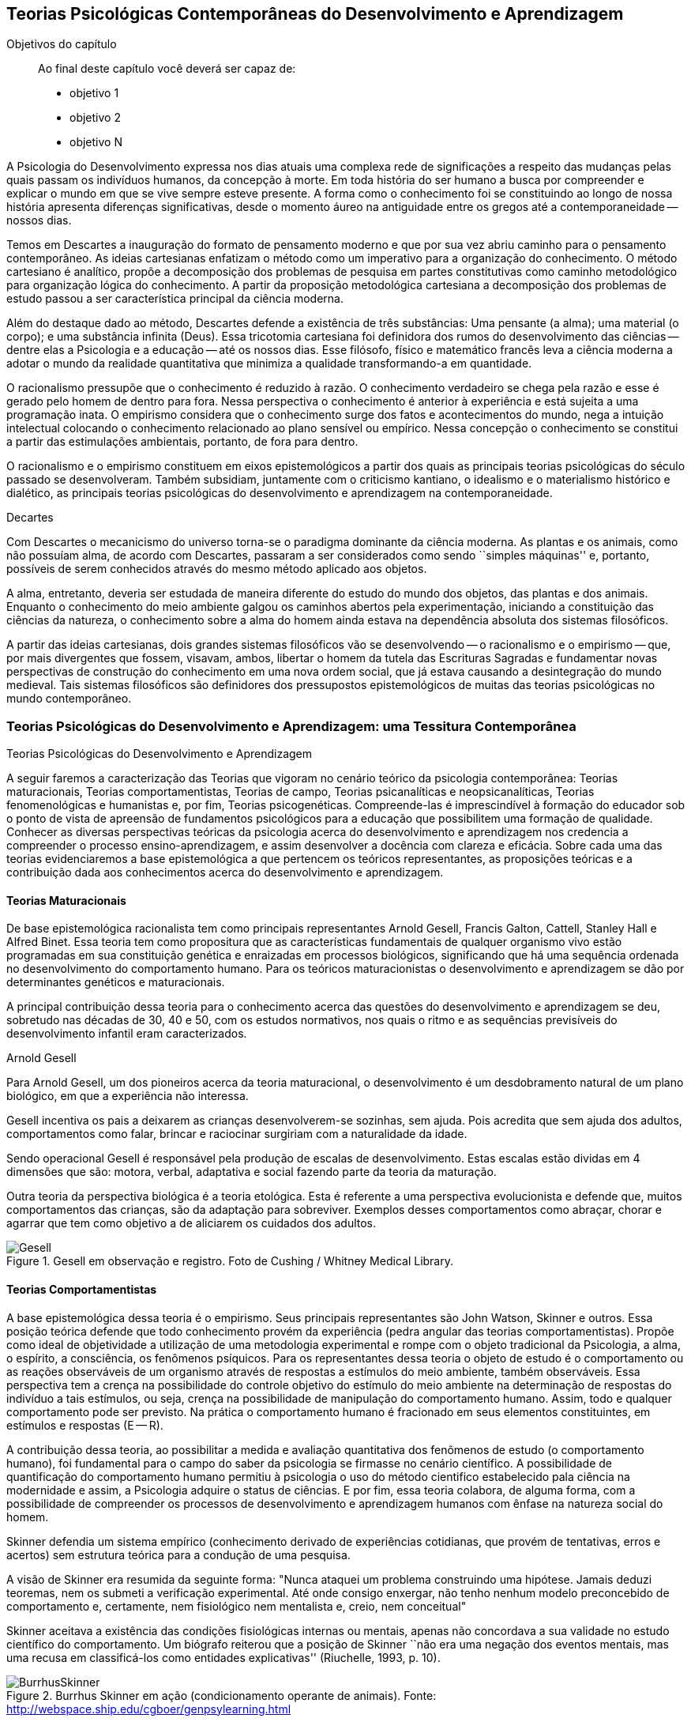 == Teorias Psicológicas Contemporâneas do Desenvolvimento e Aprendizagem

:cap: cap2
:online: {gitrepo}/blob/master/livro/capitulos/code/{cap}
:local: {code_dir}/{cap}
:img: {img_dir}/{cap}

.Objetivos do capítulo
____
Ao final deste capítulo você deverá ser capaz de:

* objetivo 1
* objetivo 2
* objetivo N
____

A Psicologia do Desenvolvimento expressa nos dias atuais uma complexa 
rede de significações a respeito das mudanças pelas quais passam 
os indivíduos humanos, da concepção à morte. Em toda história do 
ser humano a busca por compreender e explicar o mundo em que se vive 
sempre esteve presente. A forma como o conhecimento foi se 
constituindo ao longo de nossa história apresenta diferenças 
significativas, desde o momento áureo na antiguidade entre os gregos 
até a contemporaneidade -- nossos dias.

Temos em Descartes a inauguração do formato de pensamento moderno e 
que por sua vez abriu caminho para o pensamento contemporâneo. As 
ideias cartesianas enfatizam o método como um imperativo para a 
organização do conhecimento. O método cartesiano é analítico, 
propõe a decomposição dos problemas de pesquisa em partes 
constitutivas como caminho metodológico para organização lógica 
do conhecimento. A partir da proposição metodológica cartesiana a 
decomposição dos problemas de estudo passou a ser característica 
principal da ciência moderna.

Além do destaque dado ao método, Descartes defende a existência de 
três substâncias: Uma pensante (a alma); uma material (o corpo); e 
uma substância infinita (Deus). Essa tricotomia cartesiana foi 
definidora dos rumos do desenvolvimento das ciências -- dentre elas 
a Psicologia e a educação -- até os nossos dias. Esse filósofo, 
físico e matemático francês leva a ciência moderna a adotar o 
mundo da realidade quantitativa que minimiza a qualidade 
transformando-a em quantidade.

O racionalismo pressupõe que o conhecimento é reduzido à razão. O 
conhecimento verdadeiro se chega pela razão e esse é gerado pelo 
homem de dentro para fora. Nessa perspectiva o conhecimento é 
anterior à experiência e está sujeita a uma programação inata. O 
empirismo considera que o conhecimento surge dos fatos e 
acontecimentos do mundo, nega a intuição intelectual colocando o 
conhecimento relacionado ao plano sensível ou empírico. Nessa 
concepção o conhecimento se constitui a partir das estimulações 
ambientais, portanto, de fora para dentro.

O racionalismo e o empirismo constituem em eixos epistemológicos a 
partir dos quais as principais teorias psicológicas do século 
passado se desenvolveram. Também subsidiam, juntamente com o 
criticismo kantiano, o idealismo e o materialismo histórico e 
dialético, as principais teorias psicológicas do desenvolvimento e 
aprendizagem na contemporaneidade.

.Decartes
****
Com Descartes o mecanicismo do universo torna-se o paradigma 
dominante da ciência moderna. As plantas e os animais, como não 
possuíam alma, de acordo com Descartes, passaram a ser considerados 
como sendo ``simples máquinas'' e, portanto, possíveis de serem 
conhecidos através do mesmo método aplicado aos objetos. 

A alma, entretanto, deveria ser estudada de maneira diferente do 
estudo do mundo dos objetos, das plantas e dos animais. Enquanto o 
conhecimento do meio ambiente galgou os caminhos abertos pela 
experimentação, iniciando a constituição das ciências da 
natureza, o conhecimento sobre a alma do homem ainda estava na 
dependência absoluta dos sistemas filosóficos. 

A partir das ideias cartesianas, dois grandes sistemas filosóficos 
vão se desenvolvendo -- o racionalismo e o empirismo -- que, por 
mais divergentes que fossem, visavam, ambos, libertar o homem da 
tutela das Escrituras Sagradas e fundamentar novas perspectivas de 
construção do conhecimento em uma nova ordem social, que já estava 
causando a desintegração do mundo medieval. Tais sistemas 
filosóficos são definidores dos pressupostos epistemológicos de 
muitas das teorias psicológicas no mundo contemporâneo.

****

=== Teorias Psicológicas do Desenvolvimento e Aprendizagem: uma Tessitura Contemporânea
++++
<titleabbrev>Teorias Psicológicas do Desenvolvimento e Aprendizagem</titleabbrev>
++++

A seguir faremos a caracterização das Teorias que vigoram no 
cenário teórico da psicologia contemporânea: Teorias 
maturacionais, Teorias comportamentistas, Teorias de campo, Teorias 
psicanalíticas e neopsicanalíticas, Teorias fenomenológicas e 
humanistas e, por fim, Teorias psicogenéticas. Compreende-las é 
imprescindível à formação do educador sob o ponto de vista de 
apreensão de fundamentos psicológicos para a educação que 
possibilitem uma formação de qualidade. Conhecer as diversas 
perspectivas teóricas da psicologia acerca do desenvolvimento e 
aprendizagem nos credencia a compreender o processo 
ensino-aprendizagem, e assim desenvolver a docência com clareza e 
eficácia. Sobre cada uma das teorias evidenciaremos a base 
epistemológica a que pertencem os teóricos representantes, as 
proposições teóricas e a contribuição dada aos conhecimentos 
acerca do desenvolvimento e aprendizagem.


==== Teorias Maturacionais
De base epistemológica racionalista tem como principais 
representantes Arnold Gesell, Francis Galton, Cattell, Stanley Hall e 
Alfred Binet. Essa teoria tem como propositura que as 
características fundamentais de qualquer organismo vivo estão 
programadas em sua constituição genética e enraizadas em processos 
biológicos, significando que há uma sequência ordenada no 
desenvolvimento do comportamento humano. Para os teóricos 
maturacionistas o desenvolvimento e aprendizagem se dão por 
determinantes genéticos e maturacionais.

A principal contribuição dessa teoria para o conhecimento acerca 
das questões do desenvolvimento e aprendizagem se deu, sobretudo nas 
décadas de 30, 40 e 50, com os estudos normativos, nos quais o ritmo 
e as sequências previsíveis do desenvolvimento infantil eram 
caracterizados.

.Arnold Gesell
****
Para Arnold Gesell, um dos pioneiros acerca da teoria maturacional, o 
desenvolvimento é um desdobramento natural de um plano biológico, 
em que a experiência não interessa.

Gesell incentiva os pais a deixarem as crianças desenvolverem-se 
sozinhas, sem ajuda. Pois acredita que sem ajuda dos adultos, 
comportamentos como falar, brincar e raciocinar surgiriam com a 
naturalidade da idade.

Sendo operacional Gesell é responsável pela produção de escalas 
de desenvolvimento. Estas escalas estão dividas em 4 dimensões que 
são: motora, verbal, adaptativa e social fazendo parte da teoria da 
maturação.

Outra teoria da perspectiva biológica é a teoria etológica. Esta 
é referente a uma perspectiva evolucionista e defende que, muitos 
comportamentos das crianças, são da adaptação para sobreviver. 
Exemplos desses comportamentos como abraçar, chorar e agarrar que 
tem como objetivo a de aliciarem os cuidados dos adultos.

.Gesell em observação e registro. Foto de Cushing / Whitney Medical Library.
image::{img}/Gesell.jpg[scaledwidth="50%"]

****

==== Teorias Comportamentistas

A base epistemológica dessa teoria é o empirismo. Seus principais 
representantes são John Watson, Skinner e outros. Essa posição 
teórica defende que todo conhecimento provém da experiência (pedra 
angular das teorias comportamentistas). Propõe como ideal de 
objetividade a utilização de uma metodologia experimental e rompe 
com o objeto tradicional da Psicologia, a alma, o espírito, a 
consciência, os fenômenos psíquicos. Para os representantes dessa 
teoria o objeto de estudo é o comportamento ou as reações 
observáveis de um organismo através de respostas a estímulos do 
meio ambiente, também observáveis. Essa perspectiva tem a crença 
na possibilidade do controle objetivo do estímulo do meio ambiente 
na determinação de respostas do indivíduo a tais estímulos, ou 
seja, crença na possibilidade de manipulação do comportamento 
humano. Assim, todo e qualquer comportamento pode ser previsto. Na 
prática o comportamento humano é fracionado em seus elementos 
constituintes, em estímulos e respostas (E -- R).

A contribuição dessa teoria, ao possibilitar a medida e avaliação 
quantitativa dos fenômenos de estudo (o comportamento humano), foi 
fundamental para o campo do saber da psicologia se firmasse no 
cenário científico. A possibilidade de quantificação do 
comportamento humano permitiu à psicologia o uso do método 
cientifico estabelecido pala ciência na modernidade e assim, a 
Psicologia adquire o status de ciências. E por fim, essa teoria 
colabora, de alguma forma, com a possibilidade de compreender os 
processos de desenvolvimento e aprendizagem humanos com ênfase na 
natureza social do homem.

****
Skinner defendia um sistema empírico (conhecimento derivado de 
experiências cotidianas, que provém de tentativas, erros e acertos) 
sem estrutura teórica para a condução de uma pesquisa. 

A visão de Skinner era resumida da seguinte forma: "Nunca ataquei 
um problema construindo uma hipótese. Jamais deduzi teoremas, nem os 
submeti a verificação experimental. Até onde consigo enxergar, 
não tenho nenhum modelo preconcebido de comportamento e, certamente, 
nem fisiológico nem mentalista e, creio, nem conceitual" 

Skinner aceitava a existência das condições fisiológicas 
internas ou mentais, apenas não concordava a sua validade no estudo 
científico do comportamento. Um biógrafo reiterou que a posição 
de Skinner ``não era uma negação dos eventos mentais, mas uma 
recusa em classificá-los como entidades explicativas''
(Riuchelle, 1993, p. 10). 


.Burrhus Skinner em ação (condicionamento operante de animais). Fonte: http://webspace.ship.edu/cgboer/genpsylearning.html
image::{img}/BurrhusSkinner[scaledwidth="25%"]

****

==== Teorias de Campo

De base racionalista e idealista essa teoria tem como principais 
representantes Wertheimer (1880-1943), Köhler (1887-1967), Koffka 
(1886-1941) e Kurt Lewin (1890-1947) e apresentam como proposição A 
Psicologia da Gestalt ou Psicologia da Forma, principal representante 
deste grupo de teorias. Essa posição teórica representa forte 
reação à psicologia elementarista, que explica o comportamento 
mediante o seu fracionamento em estímulos e respostas por entender e 
defender cientificamente que os comportamentos e as experiências 
não são fracionáveis. O todo não é a soma das partes. A 
associação dos elementos não se constitui num mero processo 
aditivo, mas há também a ocorrência da ``síntese integradora'', 
irredutível às partes constituintes. Os teóricos gestaltistas 
procuravam descrever e compreender os fenômenos a partir da 
observação da experiência dos sujeitos, evitando a idiossincrasia. 
Procuravam encontrar leis gerais explicativas, sem, contudo reduzir o 
todo às partes. Buscavam organizações universais nos campos 
perceptivos dos indivíduos. Esta universalidade é que 
possibilitava, de acordo com o positivismo, um discurso 
verdadeiramente científico.

O ser humano é dotado de estruturas pré-formadas que determinam e 
condicionam todas as suas experiências perceptuais em uma totalidade 
do ser.

A principal contribuição dessa teoria reside no fato de atribuir 
importância à percepção no processo de conhecimento. Enfatiza as 
diferenças individuais e a maturação das funções cognitivas, 
fundamentando a organização do material didático segundo as leis 
da percepção e importância da significação de conteúdos e 
experiências para os alunos.

.Gestalt
****
A Psicologia do Gestalt surge na Alemanha, no ano de 1912.  Por isso,
também é conhecida como Escola de Berlim. Surgiu com o objetivo de
questionar a psicologia americana.

Ernst Mach (1838-1916), físico, e Chrinstiam von Ehrenfels 
(1859-1932), filósofo e psicólogo, desenvolviam uma psicofísica 
com estudos sobre as sensações (o dado psicológico) de 
espaço-forma e tempo-forma (o dado físico) e podem ser 
considerados como os mais diretos antecessores da Psicologia da 
Gestalt. Max Wertheimer, Wolfgang Köhler e Kurt Koffka, baseados nos 
estudos psicofísicos que relacionaram a forma e sua percepção, 
construíram as bases de uma teoria eminentemente psicológica. Eles 
iniciaram seus estudos pela percepção e sensação do movimento.

Os Gestaltistas estavam preocupados em compreender quais os processos 
psicológicos envolvidos na ilusão de ótica, quando o estímulo 
físico é percebido pelo sujeito com uma forma diferente do que ele 
é na realidade.

.Cubo de Necker e Cálice com Perspectiva de Figura e Fundo
image::{img}/Necker.eps[scaledwidth="50%"]

****

==== Teorias Psicanalítícas e Neopsicanalíticas

A base epistemológica dessa teoria é a dialética, que constitui 
uma síntese entre o racionalismo e o empirismo. Freud (1856-1939), 
médico psiquiatra vienense, é o fundador da teoria psicanalítica 
que serve de base para o surgimento das teorias neopsicanalíticas 
desenvolvidas por teóricos tais como Eric Erikson (1950), Margareth 
Mahler (1977), Spitz (1954) dentre outros. Freud ao colocar em 
dúvida a abordagem organicista da psiquiatria do seu tempo, 
desenvolve uma abordagem psicológica para estudo das doenças 
mentais em que, mesmo usando o modelo cartesiano de ciência 
contrapõe-se aos racionalistas acerca a razão humana. Na visão 
freudiana o homem é grandemente comandado pelo inconsciente. 
Racionalidade (consciente) e irracionalidade (inconsciente) não se 
opõem, constituem as bases dialéticas de um único processo: o da 
formação da personalidade.

As proposituras freudianas tem enorme relevância na constituição 
da Psicologia científica. Dentre as contribuições que oferece 
podemos destacar o resgate da subjetividade -- enquanto objeto de 
estudo da psicologia -- que foi abandonada na transição do saber 
psicológico, da filosofia, para o campo cientifico estabelecido pela 
modernidade. Assim, a partir de Sigmund Freud inaugura-se a 
possibilidade de estudar a subjetividade (dimensão humana essencial) 
atendendo ao rigor do método científico.

A contribuição desse arsenal teórico à educação encontra-se, 
principalmente na definição que paz do papel da escola: ajudar o 
aluno a equilibrar as exigências instintivas, proibitivas e da 
realidade. Educar é procurar fazer com que as pessoas atuem e pensem 
de modo mais racional e mais prazeroso.

.Sigmund Freud
****
As teorias Psicanalíticas tiveram início com os estudos de Sigmund
Freud e repercutiram em todos os campos do conhecimento psicológico.
Contudo, ao contrário das demais teorias em Psicologia, a Psicanálise
não surgiu na psicologia acadêmica, mas sim na clínica médica.

Essas teorias revolucionaram a concepção e o tratamento de problemas
emocionais, como também o campo de estudo do comportamento, visto
terem surgido num período em que o objeto de estudo da Psicologia
consistia na análise da consciência e em que o comportamento humano
era estudado a partir de uma visão mecanicista e positivista.  

//Fonte: FADIMAN, James; FRAGER, Robert.  Teorias da Personalidade.
//Trad.  Camila P. S. Sybil Safdié. São Paulo: Habra, 1986.  

****

=== Teorias Fenomenológicas e Humanistas
É difícil precisar a filiação epistemológica para o grupo de 
teorias fenomenológicas e humanistas. Podemos considerá-la 
relacionada com o criticismo Kantiano e com seus desdobramentos 
através do idealismo e da fenomenologia. Como representantes dessas 
teorias, citamos: Maslow (1972), Rogers (1975) e Comb (1975).

Postula uma consciência a priori intencional, uma consciência 
constituída pela relação sujeito-objeto, em que o sujeito 
individual é a origem e o fim do conhecimento.  A compreensão do 
humano se dá para além da visão mecanicista ou racionalista, mas 
como um ser que dirige e avança a partir de suas experiências e 
valores perspectivadores do próprio bem estar e realização pessoal.

Para as Teorias fenomenológicas Humanistas o passado de uma pessoa e 
o seu organismo biológico não determinam seu modo de viver, o jeito 
de ser no mundo está relacionado com a percepção da realidade 
(fenômeno). O papel da Psicologia, e por extensão, da educação 
passam a ser: promover possibilidades de visualização dos 
fenômenos humanos e si mesmo e alternativas de avanço.

A contribuição dessa sistematização teórica refere-se ao avanço 
que impacta no pensamento científico acerca do humano, oferecendo 
uma alternativa ao reducionismo behaviorista -- que coloca o 
comportamento humano como sendo respostas a estímulos -- e reagindo 
à irracionalidade psicanalítica -- que postula o inconsciente como 
mola mestra das manifestações humanas.

A principal contribuição para a educação refere-se á defesa de 
uma aprendizagem significante, não circunscrita à acumulação de 
informações, mas que provoque reorganização dos valores e 
atitudes na vida do ser em todos os seus aspectos: emocionais, 
cognitivos, sociais e físicos, dentre outros. Para tanto a 
aprendizagem deve ser auto iniciada pelo aluno a partir de seus 
interesses e objetivos, processo no qual o professor é um 
facilitador e não apenas um planejador curricular, ou mero usuário 
de livros e outros recursos, ou elaborador de provas e atribuidor de 
notas. 

O que implica dizer que ``o professor deixe o aluno livre para 
aprender, para escolher o seu próprio curso de ações; que o 
professor tenha uma confiança básica de que o aluno é digno e 
merecedor de oportunidades para o seu desenvolvimento; que o 
professor tenha compreensão empática, ou seja, que consiga 
colocar-se no lugar do estudante.'' COUTINHO (1999).

.Abraham Maslow
****
Psicólogo norte-americano, Abraham Maslow  foi o criador da 
hierarquia de necessidades, conhecida como a ``Pirâmide de Maslow''. 
Nasceu no Brooklin, Nova York, em 1° de abril de 1908. Seus pais 
eram semi-analfabetos, mas como a família sonhava em ter um filho 
advogado, ingressou na faculdade de Direito de Nova York.

Insatisfeito, largou o curso e transferiu seus estudos para a 
Universidade de Cornell. Casou-se a contragosto com sua prima, logo 
mudou-se para Wisconsin, onde conheceu o estudioso Harry Harlow, 
responsável pelos estudos a respeito do comportamento de filhotes de 
macacos.

Esse contato despertou o interesse de Maslow pela psicologia. 

Tornou-se, na área acadêmica psicológica, barachel em 1930, mestre 
em 1931 e doutor pela Universidade de Wisconsin em 1934.

No ano seguinte, retornou a Nova York, e começou a trabalhar na 
Universidade de Columbia e a lecionar na Universidade do Brooklin, 
onde conheceu importante grupos de psicólogos. Passou a se dedicar 
aos estudos da motivação humana e das hierarquias da necessidade do 
indivíduo.

image::{img}/piramede.eps[scaledwidth="80%"]

Na psicologia, defendeu a ideia de que as necessidades fisiológicas 
devem ser saciadas para que  posteriormente sejam saciadas as 
necessidades de segurança, e na ordem as sociais, de autoestima e a 
auto-realização, etapa final da felicidade do ser humano.

Fonte: http://www.infoescola.com/biografias/abraham-maslow/

****

=== Teorias Psicogenéticas

De base dialética, essas teorias, representadas por Jean Piaget 
(1896-1980), Vygotsky (1896-1934), Leontiev (1903-1979), Luria 
(1902-1977) e Wallon (1879-1962), chamados teóricos interacionistas, 
entendem a gênese do comportamento humano na perspectiva 
interacionista, em que sujeito e objeto interagem em um processo que 
constrói e reconstrói estruturas cognitivas.

A principal contribuição dessas teorias à educação está na 
possibilidade de visualizar o sujeito na sua totalidade, 
compreendendo-o nos processos subjacentes a interação sujeito 
objeto, em que a escola tem o papel de desenvolver o 
pensamento/capacidade de analisar do aluno.

Após realizar o estudo dessas teorias é importante considerar a 
relevância do mesmo para nossa formação docente. Bem como buscar 
identificar a perspectiva teórica subjacente na prática de cada 
professor. Pois cada um de nós revela, na forma de conduzir a 
prática docente, a teoria implícita em nossas crenças em nossa 
forma de fazer a leitura de homem e de mundo/sociedade e de 
educação.

.Vygotsky
****
Segundo Vygotsky, o desenvolvimento cognitivo do aluno se dá por 
meio da interação social, ou seja, de sua interação com outros 
indivíduos e com o meio e aprendizagem é uma experiência social, 
mediada pela utilização de instrumentos e signos, de acordo com os 
conceitos utilizados pelo próprio autor.
 
A aprendizagem seria uma experiência social, a qual é mediada pela 
interação entre a linguagem e a ação. Sendo assim, o professor 
deve mediar a aprendizagem utilizando estratégias que levem o aluno 
a tornar-se independente.

Sua orientação deve possibilitar a criação de ambientes de 
participação, colaboração e constantes desafios.

Essa teoria mostra-se adequada para atividades colaborativas e troca 
de ideias, como os modelos atuais de fóruns e chats. 

Piaget sustenta que a gênese do conhecimento está no próprio 
sujeito, ou seja, o pensamento lógico não é inato ou tampouco 
externo ao organismo, mas é fundamentalmente construído na 
interação homem-objeto. Quer dizer, o desenvolvimento da filogenia 
humana se dá através de um mecanismo auto regulatório que tem como 
base um 'kit' de condições biológicas (inatas, portanto), que é 
ativado pela ação e interação do organismo com o meio ambiente -- 
físico e social, tanto a experiência sensorial quanto o raciocínio 
são fundantes do processo de constituição da inteligência, ou do 
pensamento lógico do homem. 

// TODO: O quadro teria que ser refeito para ser adicionado ao livro. https://github.com/edusantana/fundamentos-psicologicos-da-educacao-livro/issues/4

****

IMPORTANT: O texto todo não foi escrito em linguagem dialógica.
Não há caixas de importante. Não há diagramas esquematizando
o conhecimento, etc.
// Poderíamos esquematizar o conteúdo.

=== Analisando e Refletindo

. Quais seriam as bases filosóficas da psicologia?
. Qual a importância da tricotomia cartesiana para os estudos 
acerca do conhecimento humano?
. Complete o quadro abaixo destacando a contribuição de cada 
teoria psicológica do desenvolvimento e aprendizagem no campo da 
educação.

=== Referências do Capítulo

COUTINHO, Maria Tereza da Cunha & MOREIRA, Mércia. *Psicologia da 
Educação: um estudo dos processos psicológicos de desenvolvimento 
e aprendizagem humanos, voltado para a educação*. Belo Horizonte: 
Lê, 1999.

BOCK, Ana Mercês Bahia. *Psicologias: uma introdução ao estudo de 
psicologia*. 14. Ed. São Paulo: Saraiva, 2008.

////
Sempre termine os arquivos com uma linha em branco.
////

